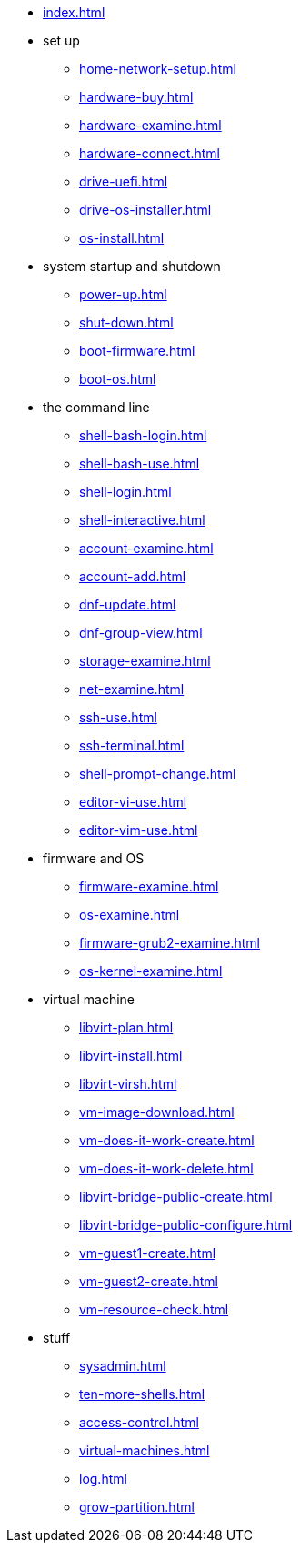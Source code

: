 * xref:index.adoc[]
* set up
** xref:home-network-setup.adoc[]
** xref:hardware-buy.adoc[]
** xref:hardware-examine.adoc[]
** xref:hardware-connect.adoc[]
** xref:drive-uefi.adoc[]
** xref:drive-os-installer.adoc[]
** xref:os-install.adoc[]
* system startup and shutdown
** xref:power-up.adoc[]
** xref:shut-down.adoc[]
** xref:boot-firmware.adoc[]
** xref:boot-os.adoc[]
* the command line
** xref:shell-bash-login.adoc[]
** xref:shell-bash-use.adoc[]
** xref:shell-login.adoc[]
** xref:shell-interactive.adoc[]
** xref:account-examine.adoc[]
** xref:account-add.adoc[]
** xref:dnf-update.adoc[]
** xref:dnf-group-view.adoc[]
** xref:storage-examine.adoc[]
** xref:net-examine.adoc[]
** xref:ssh-use.adoc[]
** xref:ssh-terminal.adoc[]
** xref:shell-prompt-change.adoc[]
** xref:editor-vi-use.adoc[]
** xref:editor-vim-use.adoc[]
* firmware and OS
** xref:firmware-examine.adoc[]
** xref:os-examine.adoc[]
** xref:firmware-grub2-examine.adoc[]
** xref:os-kernel-examine.adoc[]
* virtual machine
** xref:libvirt-plan.adoc[]
** xref:libvirt-install.adoc[]
** xref:libvirt-virsh.adoc[]
** xref:vm-image-download.adoc[]
** xref:vm-does-it-work-create.adoc[]
** xref:vm-does-it-work-delete.adoc[]
** xref:libvirt-bridge-public-create.adoc[]
** xref:libvirt-bridge-public-configure.adoc[]
** xref:vm-guest1-create.adoc[]
** xref:vm-guest2-create.adoc[]
** xref:vm-resource-check.adoc[]
* stuff
** xref:sysadmin.adoc[]
** xref:ten-more-shells.adoc[]
** xref:access-control.adoc[]
** xref:virtual-machines.adoc[]
** xref:log.adoc[]
** xref:grow-partition.adoc[]
